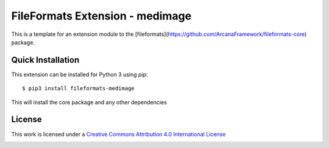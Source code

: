FileFormats Extension - medimage
============================
.. image:: https://github.com/ArcanaFramework/fileformats-medimage/actions/workflows/tests.yml/badge.svg
   :target: https://github.com/ArcanaFramework/fileformats-medimage/actions/workflows/tests.yml
.. image:: https://codecov.io/gh/ArcanaFramework/fileformats-medimage/branch/main/graph/badge.svg?token=UIS0OGPST7
   :target: https://codecov.io/gh/ArcanaFramework/fileformats-medimage
.. .. image:: https://readthedocs.org/projects/arcana/badge/?version=latest
..  :target: http://arcana.readthedocs.io/en/latest/?badge=latest
..   :alt: Documentation Status

This is a template for an extension module to the
[fileformats](https://github.com/ArcanaFramework/fileformats-core) package.


Quick Installation
------------------

This extension can be installed for Python 3 using *pip*::

    $ pip3 install fileformats-medimage

This will install the core package and any other dependencies

License
-------

This work is licensed under a
`Creative Commons Attribution 4.0 International License <http://creativecommons.org/licenses/by/4.0/>`_

.. image:: https://i.creativecommons.org/l/by/4.0/88x31.png
  :target: http://creativecommons.org/licenses/by/4.0/
  :alt: Creative Commons Attribution 4.0 International License
